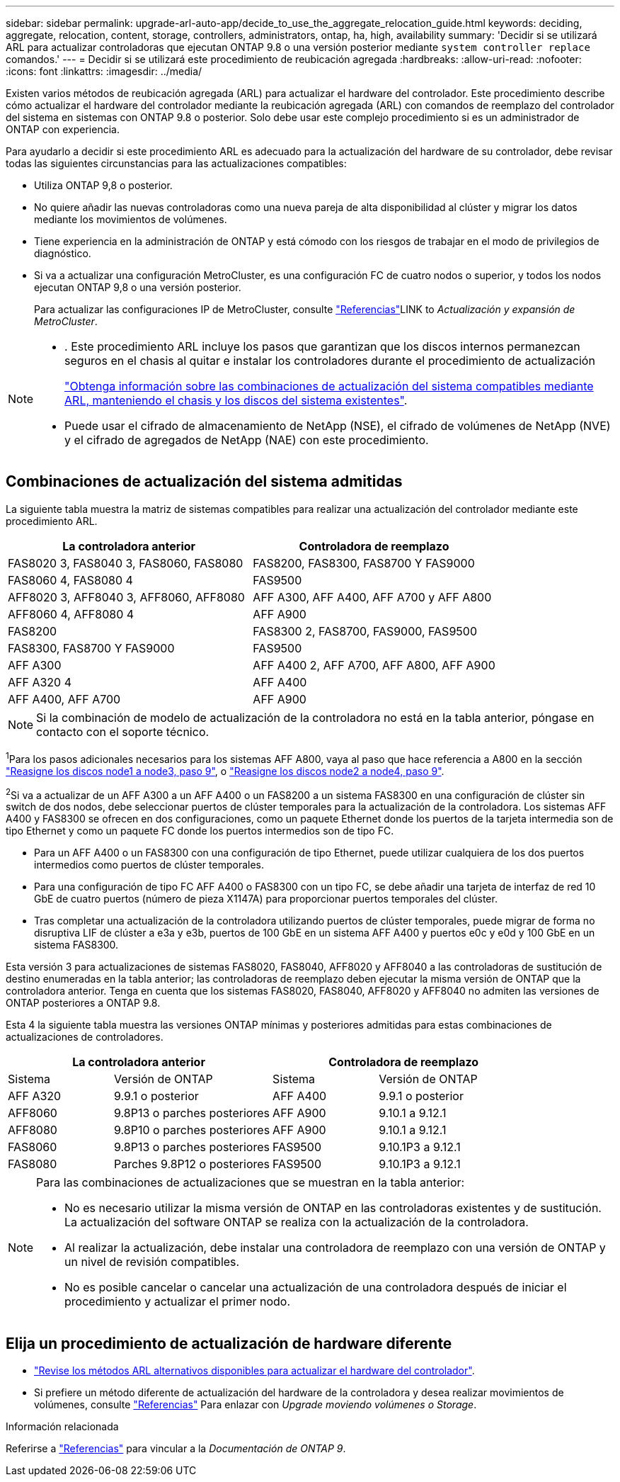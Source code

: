 ---
sidebar: sidebar 
permalink: upgrade-arl-auto-app/decide_to_use_the_aggregate_relocation_guide.html 
keywords: deciding, aggregate, relocation, content, storage, controllers, administrators, ontap, ha, high, availability 
summary: 'Decidir si se utilizará ARL para actualizar controladoras que ejecutan ONTAP 9.8 o una versión posterior mediante `system controller replace` comandos.' 
---
= Decidir si se utilizará este procedimiento de reubicación agregada
:hardbreaks:
:allow-uri-read: 
:nofooter: 
:icons: font
:linkattrs: 
:imagesdir: ../media/


[role="lead"]
Existen varios métodos de reubicación agregada (ARL) para actualizar el hardware del controlador. Este procedimiento describe cómo actualizar el hardware del controlador mediante la reubicación agregada (ARL) con comandos de reemplazo del controlador del sistema en sistemas con ONTAP 9.8 o posterior. Solo debe usar este complejo procedimiento si es un administrador de ONTAP con experiencia.

Para ayudarlo a decidir si este procedimiento ARL es adecuado para la actualización del hardware de su controlador, debe revisar todas las siguientes circunstancias para las actualizaciones compatibles:

* Utiliza ONTAP 9,8 o posterior.
* No quiere añadir las nuevas controladoras como una nueva pareja de alta disponibilidad al clúster y migrar los datos mediante los movimientos de volúmenes.
* Tiene experiencia en la administración de ONTAP y está cómodo con los riesgos de trabajar en el modo de privilegios de diagnóstico.
* Si va a actualizar una configuración MetroCluster, es una configuración FC de cuatro nodos o superior, y todos los nodos ejecutan ONTAP 9,8 o una versión posterior.
+
Para actualizar las configuraciones IP de MetroCluster, consulte link:other_references.html["Referencias"]LINK to _Actualización y expansión de MetroCluster_.



[NOTE]
====
* . Este procedimiento ARL incluye los pasos que garantizan que los discos internos permanezcan seguros en el chasis al quitar e instalar los controladores durante el procedimiento de actualización
+
link:../upgrade-arl-auto-affa900/decide_to_use_the_aggregate_relocation_guide.html#supported-systems-in-chassis["Obtenga información sobre las combinaciones de actualización del sistema compatibles mediante ARL, manteniendo el chasis y los discos del sistema existentes"].

* Puede usar el cifrado de almacenamiento de NetApp (NSE), el cifrado de volúmenes de NetApp (NVE) y el cifrado de agregados de NetApp (NAE) con este procedimiento.


====


== Combinaciones de actualización del sistema admitidas

La siguiente tabla muestra la matriz de sistemas compatibles para realizar una actualización del controlador mediante este procedimiento ARL.

|===
| La controladora anterior | Controladora de reemplazo 


| FAS8020 3, FAS8040 3, FAS8060, FAS8080 | FAS8200, FAS8300, FAS8700 Y FAS9000 


| FAS8060 4, FAS8080 4 | FAS9500 


| AFF8020 3, AFF8040 3, AFF8060, AFF8080 | AFF A300, AFF A400, AFF A700 y AFF A800 


| AFF8060 4, AFF8080 4 | AFF A900 


| FAS8200 | FAS8300 2, FAS8700, FAS9000, FAS9500 


| FAS8300, FAS8700 Y FAS9000 | FAS9500 


| AFF A300 | AFF A400 2, AFF A700, AFF A800, AFF A900 


| AFF A320 4 | AFF A400 


| AFF A400, AFF A700 | AFF A900 
|===

NOTE: Si la combinación de modelo de actualización de la controladora no está en la tabla anterior, póngase en contacto con el soporte técnico.

^1^Para los pasos adicionales necesarios para los sistemas AFF A800, vaya al paso que hace referencia a A800 en la sección link:reassign-node1-disks-to-node3.html#reassign-node1-node3-app-step9["Reasigne los discos node1 a node3, paso 9"], o link:reassign-node2-disks-to-node4.html#reassign-node2-node4-app-step9["Reasigne los discos node2 a node4, paso 9"].

^2^Si va a actualizar de un AFF A300 a un AFF A400 o un FAS8200 a un sistema FAS8300 en una configuración de clúster sin switch de dos nodos, debe seleccionar puertos de clúster temporales para la actualización de la controladora. Los sistemas AFF A400 y FAS8300 se ofrecen en dos configuraciones, como un paquete Ethernet donde los puertos de la tarjeta intermedia son de tipo Ethernet y como un paquete FC donde los puertos intermedios son de tipo FC.

* Para un AFF A400 o un FAS8300 con una configuración de tipo Ethernet, puede utilizar cualquiera de los dos puertos intermedios como puertos de clúster temporales.
* Para una configuración de tipo FC AFF A400 o FAS8300 con un tipo FC, se debe añadir una tarjeta de interfaz de red 10 GbE de cuatro puertos (número de pieza X1147A) para proporcionar puertos temporales del clúster.
* Tras completar una actualización de la controladora utilizando puertos de clúster temporales, puede migrar de forma no disruptiva LIF de clúster a e3a y e3b, puertos de 100 GbE en un sistema AFF A400 y puertos e0c y e0d y 100 GbE en un sistema FAS8300.


Esta versión 3 para actualizaciones de sistemas FAS8020, FAS8040, AFF8020 y AFF8040 a las controladoras de sustitución de destino enumeradas en la tabla anterior; las controladoras de reemplazo deben ejecutar la misma versión de ONTAP que la controladora anterior. Tenga en cuenta que los sistemas FAS8020, FAS8040, AFF8020 y AFF8040 no admiten las versiones de ONTAP posteriores a ONTAP 9.8.

Esta 4 la siguiente tabla muestra las versiones ONTAP mínimas y posteriores admitidas para estas combinaciones de actualizaciones de controladores.

[cols="20,30,20,30"]
|===
2+| La controladora anterior 2+| Controladora de reemplazo 


| Sistema | Versión de ONTAP | Sistema | Versión de ONTAP 


| AFF A320 | 9.9.1 o posterior | AFF A400 | 9.9.1 o posterior 


| AFF8060 | 9.8P13 o parches posteriores | AFF A900 | 9.10.1 a 9.12.1 


| AFF8080 | 9.8P10 o parches posteriores | AFF A900 | 9.10.1 a 9.12.1 


| FAS8060 | 9.8P13 o parches posteriores | FAS9500 | 9.10.1P3 a 9.12.1 


| FAS8080 | Parches 9.8P12 o posteriores | FAS9500 | 9.10.1P3 a 9.12.1 
|===
[NOTE]
====
Para las combinaciones de actualizaciones que se muestran en la tabla anterior:

* No es necesario utilizar la misma versión de ONTAP en las controladoras existentes y de sustitución. La actualización del software ONTAP se realiza con la actualización de la controladora.
* Al realizar la actualización, debe instalar una controladora de reemplazo con una versión de ONTAP y un nivel de revisión compatibles.
* No es posible cancelar o cancelar una actualización de una controladora después de iniciar el procedimiento y actualizar el primer nodo.


====


== Elija un procedimiento de actualización de hardware diferente

* link:../upgrade-arl/index.html["Revise los métodos ARL alternativos disponibles para actualizar el hardware del controlador"].
* Si prefiere un método diferente de actualización del hardware de la controladora y desea realizar movimientos de volúmenes, consulte link:other_references.html["Referencias"] Para enlazar con _Upgrade moviendo volúmenes o Storage_.


.Información relacionada
Referirse a link:other_references.html["Referencias"] para vincular a la _Documentación de ONTAP 9_.
